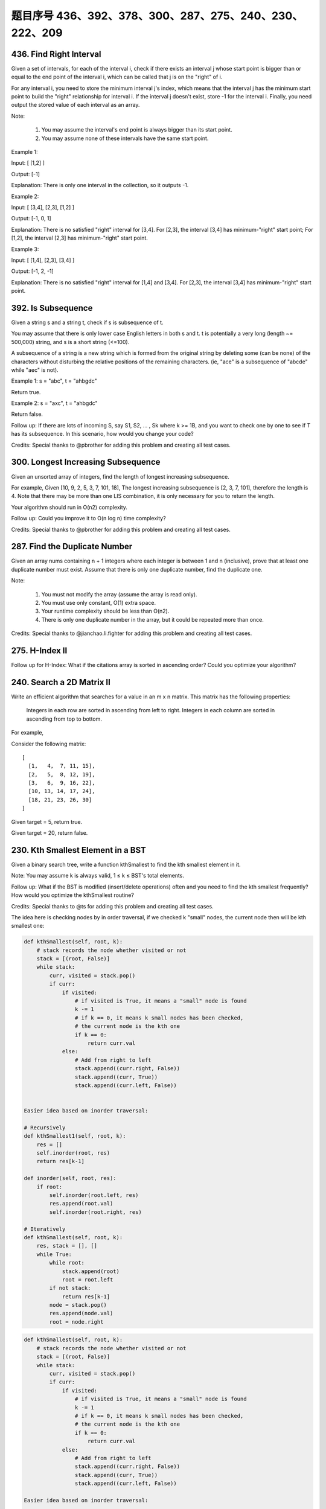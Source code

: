 题目序号 436、392、378、300、287、275、240、230、222、209
============================================================


436. Find Right Interval
------------------------


Given a set of intervals, for each of the interval i, check if there exists an interval j whose start point is bigger than or equal to the end point of the interval i, which can be called that j is on the "right" of i.

For any interval i, you need to store the minimum interval j's index, which means that the interval j has the minimum start point to build the "right" relationship for interval i. If the interval j doesn't exist, store -1 for the interval i. Finally, you need output the stored value of each interval as an array.

Note:

    #. You may assume the interval's end point is always bigger than its start point.
    #. You may assume none of these intervals have the same start point.

Example 1:

Input: [ [1,2] ]

Output: [-1]

Explanation: There is only one interval in the collection, so it outputs -1.

Example 2:

Input: [ [3,4], [2,3], [1,2] ]

Output: [-1, 0, 1]

Explanation: There is no satisfied "right" interval for [3,4].
For [2,3], the interval [3,4] has minimum-"right" start point;
For [1,2], the interval [2,3] has minimum-"right" start point.

Example 3:

Input: [ [1,4], [2,3], [3,4] ]

Output: [-1, 2, -1]

Explanation: There is no satisfied "right" interval for [1,4] and [3,4].
For [2,3], the interval [3,4] has minimum-"right" start point.




392. Is Subsequence
-------------------


Given a string s and a string t, check if s is subsequence of t.

You may assume that there is only lower case English letters in both s and t. t is potentially a very long (length ~= 500,000) string, and s is a short string (<=100).

A subsequence of a string is a new string which is formed from the original string by deleting some (can be none) of the characters without disturbing the relative positions of the remaining characters. (ie, "ace" is a subsequence of "abcde" while "aec" is not).

Example 1:
s = "abc", t = "ahbgdc"

Return true.

Example 2:
s = "axc", t = "ahbgdc"

Return false.

Follow up:
If there are lots of incoming S, say S1, S2, ... , Sk where k >= 1B, and you want to check one by one to see if T has its subsequence. In this scenario, how would you change your code?

Credits:
Special thanks to @pbrother for adding this problem and creating all test cases.





300. Longest Increasing Subsequence
-----------------------------------


Given an unsorted array of integers, find the length of longest increasing subsequence.

For example,
Given [10, 9, 2, 5, 3, 7, 101, 18],
The longest increasing subsequence is [2, 3, 7, 101], therefore the length is 4. Note that there may be more than one LIS combination, it is only necessary for you to return the length.

Your algorithm should run in O(n2) complexity.

Follow up: Could you improve it to O(n log n) time complexity?

Credits:
Special thanks to @pbrother for adding this problem and creating all test cases.




287. Find the Duplicate Number
------------------------------


Given an array nums containing n + 1 integers where each integer is between 1 and n (inclusive), prove that at least one duplicate number must exist. Assume that there is only one duplicate number, find the duplicate one.

Note:

    #. You must not modify the array (assume the array is read only).
    #. You must use only constant, O(1) extra space.
    #. Your runtime complexity should be less than O(n2).
    #. There is only one duplicate number in the array, but it could be repeated more than once.

Credits:
Special thanks to @jianchao.li.fighter for adding this problem and creating all test cases.


275. H-Index II
---------------

Follow up for H-Index: What if the citations array is sorted in ascending order? Could you optimize your algorithm? 



240. Search a 2D Matrix II
--------------------------

Write an efficient algorithm that searches for a value in an m x n matrix. This matrix has the following properties:

    Integers in each row are sorted in ascending from left to right.
    Integers in each column are sorted in ascending from top to bottom.

For example,

Consider the following matrix:
::
    [
      [1,   4,  7, 11, 15],
      [2,   5,  8, 12, 19],
      [3,   6,  9, 16, 22],
      [10, 13, 14, 17, 24],
      [18, 21, 23, 26, 30]
    ]

Given target = 5, return true.

Given target = 20, return false.



230. Kth Smallest Element in a BST
----------------------------------

Given a binary search tree, write a function kthSmallest to find the kth smallest element in it.

Note:
You may assume k is always valid, 1 ≤ k ≤ BST's total elements.

Follow up:
What if the BST is modified (insert/delete operations) often and you need to find the kth smallest frequently? How would you optimize the kthSmallest routine?

Credits:
Special thanks to @ts for adding this problem and creating all test cases.

The idea here is checking nodes by in order traversal, if we checked k "small" nodes, the current node then will be kth smallest one:

.. code-block:: python
    
    def kthSmallest(self, root, k):
        # stack records the node whether visited or not
        stack = [(root, False)]
        while stack:
            curr, visited = stack.pop()
            if curr:
                if visited:
                    # if visited is True, it means a "small" node is found
                    k -= 1
                    # if k == 0, it means k small nodes has been checked,
                    # the current node is the kth one
                    if k == 0:
                        return curr.val
                else:
                    # Add from right to left
                    stack.append((curr.right, False))
                    stack.append((curr, True))
                    stack.append((curr.left, False))    
            
            
    Easier idea based on inorder traversal:

    # Recursively
    def kthSmallest1(self, root, k):
        res = []
        self.inorder(root, res)
        return res[k-1]
        
    def inorder(self, root, res):
        if root:
            self.inorder(root.left, res)
            res.append(root.val)
            self.inorder(root.right, res)
     
    # Iteratively         
    def kthSmallest(self, root, k):
        res, stack = [], []
        while True:
            while root:
                stack.append(root)
                root = root.left
            if not stack:
                return res[k-1]
            node = stack.pop()
            res.append(node.val)
            root = node.right   

.. code-block:: python

    def kthSmallest(self, root, k):
        # stack records the node whether visited or not
        stack = [(root, False)]
        while stack:
            curr, visited = stack.pop()
            if curr:
                if visited:
                    # if visited is True, it means a "small" node is found
                    k -= 1
                    # if k == 0, it means k small nodes has been checked,
                    # the current node is the kth one
                    if k == 0:
                        return curr.val
                else:
                    # Add from right to left
                    stack.append((curr.right, False))
                    stack.append((curr, True))
                    stack.append((curr.left, False))    
        
    Easier idea based on inorder traversal:

    # Recursively
    def kthSmallest1(self, root, k):
        res = []
        self.inorder(root, res)
        return res[k-1]
        
    def inorder(self, root, res):
        if root:
            self.inorder(root.left, res)
            res.append(root.val)
            self.inorder(root.right, res)
     
    # Iteratively         
    def kthSmallest(self, root, k):
        res, stack = [], []
        while True:
            while root:
                stack.append(root)
                root = root.left
            if not stack:
                return res[k-1]
            node = stack.pop()
            res.append(node.val)
            root = node.right   
        
        
    # averaged time complexity: log(n) + k
    def kthSmallest(self, root, k):
        self.k = k
        self.res = 0
        self.helper(root)
        return self.res
        
    def helper(self, root):
        if root:
            self.helper(root.left)
            self.k -= 1
            if self.k == 0:
                self.res = root.val
                return 
            self.helper(root.right) 
        
        
    Here is an iterative version with comments:

    # log(n) + k
    def kthSmallest(self, root, k):
        stack = []
        while True:
            while root:
                stack.append(root)
                root = root.left
            if not stack:
                return 
            # the order of pop is the same as
            # BST order, so the first time will 
            # pop the smallest element, and so on, 
            # we track this pop operation, after k 
            # times, we get the answer
            node = stack.pop()
            k -= 1
            if k == 0:
                return node.val
            root = node.right   
        
        

378. Kth Smallest Element in a Sorted Matrix
--------------------------------------------

Given a n x n matrix where each of the rows and columns are sorted in ascending order, find the kth smallest element in the matrix.

Note that it is the kth smallest element in the sorted order, not the kth distinct element.

Example:
::
    matrix = [
       [ 1,  5,  9],
       [10, 11, 13],
       [12, 13, 15]
    ],
    k = 8,

    return 13.

Note:
You may assume k is always valid, 1 ≤ k ≤ n2.



222. Count Complete Tree Nodes
------------------------------

Given a complete binary tree, count the number of nodes.

Definition of a complete binary tree from Wikipedia:
In a complete binary tree every level, except possibly the last, is completely filled, and all nodes in the last level are as far left as possible. It can have between 1 and 2h nodes inclusive at the last level h.





209. Minimum Size Subarray Sum
------------------------------



Given an array of n positive integers and a positive integer s, find the minimal length of a contiguous subarray of which the sum ≥ s. If there isn't one, return 0 instead.

For example, given the array [2,3,1,2,4,3] and s = 7,
the subarray [4,3] has the minimal length under the problem constraint.

click to show more practice.
More practice:

If you have figured out the O(n) solution, try coding another solution of which the time complexity is O(n log n).

Credits:
Special thanks to @Freezen for adding this problem and creating all test cases.

